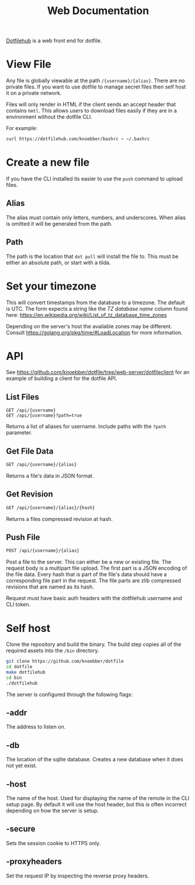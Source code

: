 #+TITLE: Web Documentation
[[https://dotfilehub.com][Dotfilehub]] is a web front end for dotfile.
* View File
Any file is globally viewable at the path =/{username}/{alias}=. There are no private files.
If you want to use dotfile to manage secret files then self host it on a private network.

Files will only render in HTML if the client sends an accept header that contains =hmtl=. This allows
users to download files easily if they are in a environment without the dotfile CLI.

For example:
#+BEGIN_SRC bash
curl https://dotfilehub.com/knoebber/bashrc > ~/.bashrc
#+END_SRC
* Create a new file
If you have the CLI installed its easier to use the =push= command to upload files.
** Alias
The alias must contain only letters, numbers, and underscores.
When alias is omitted it will be generated from the path.
** Path
The path is the location that =dot pull= will install the file to.
This must be either an absolute path, or start with a tilda.
* Set your timezone
This will convert timestamps from the database to a timezone. The default is UTC.
The form expects a string like the /TZ database name/ column found here:
[[https://en.wikipedia.org/wiki/List_of_tz_database_time_zones]]

Depending on the server's host the available zones may be different.
Consult [[https://golang.org/pkg/time/#LoadLocation]] for more information.
* API
See https://github.com/knoebber/dotfile/tree/web-server/dotfileclient for an example of building
a client for the dotfile API.
** List Files
#+BEGIN_SRC
GET /api/{username}
GET /api/{username}?path=true
#+END_SRC
Returns a list of aliases for username. Include paths with the =?path= parameter.
** Get File Data
   #+BEGIN_SRC bash
GET /api/{username}/{alias}
#+END_SRC
Returns a file's data in JSON format.
** Get Revision
   #+BEGIN_SRC bash
GET /api/{username}/{alias}/{hash}
#+END_SRC
Returns a files compressed revision at hash.
** Push File
   #+BEGIN_SRC bash
POST /api/{username}/{alias}
#+END_SRC
Post a file to the server. This can either be a new or existing file.
The request body is a multipart file upload.
The first part is a JSON encoding of the file data.
Every hash that is part of the file's data should have a corresponding file part in the request. 
The file parts are zlib compressed revisions that are named as its hash.

Request must have basic auth headers with the dotfilehub username and CLI token.
* Self host
:PROPERTIES:
:custom_id: self-host
:END:
Clone the repository and build the binary. The build step copies all of the required
assets into the =/bin= directory.
#+BEGIN_SRC bash
git clone https://github.com/knoebber/dotfile
cd dotfile
make dotfilehub
cd bin
./dotfilehub
#+END_SRC

The server is configured through the following flags:
** -addr
The address to listen on.
** -db
The location of the sqlite database. Creates a new database when it does not yet exist.
** -host
The name of the host. Used for displaying the name of the remote in the CLI setup page.
By default it will use the host header, but this is often incorrect depending on
how the server is setup.
** -secure
Sets the session cookie to HTTPS only.
** -proxyheaders
Set the request IP by inspecting the reverse proxy headers.
